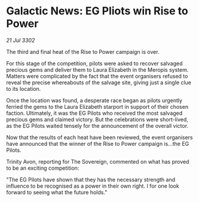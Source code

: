 * Galactic News: EG Pliots win Rise to Power

/21 Jul 3302/

The third and final heat of the Rise to Power campaign is over. 

For this stage of the competition, pilots were asked to recover salvaged precious gems and deliver them to Laura Elizabeth in the Meropis system. Matters were complicated by the fact that the event organisers refused to reveal the precise whereabouts of the salvage site, giving just a single clue to its location. 

Once the location was found, a desperate race began as pilots urgently ferried the gems to the Laura Elizabeth starport in support of their chosen faction. Ultimately, it was the EG Pilots who received the most salvaged precious gems and claimed victory. But the celebrations were short-lived, as the EG Pilots waited tensely for the announcement of the overall victor. 

Now that the results of each heat have been reviewed, the event organisers have announced that the winner of the Rise to Power campaign is...the EG Pilots. 

Trinity Avon, reporting for The Sovereign, commented on what has proved to be an exciting competition: 

"The EG Pilots have shown that they has the necessary strength and influence to be recognised as a power in their own right. I for one look forward to seeing what the future holds."
